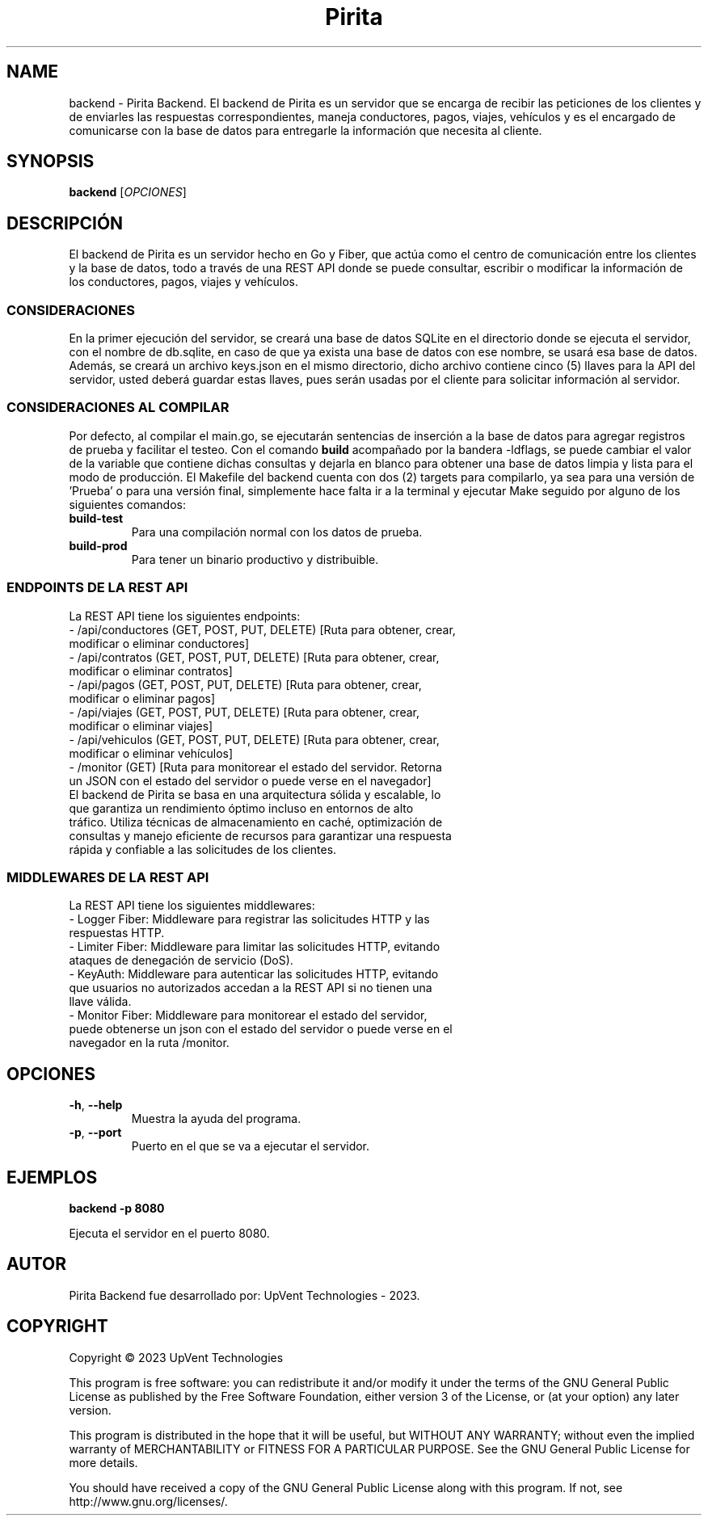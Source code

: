 .TH Pirita Backend 1 "May 2023" "Version 0.1.0" "Pirita Backend Manual"

.SH NAME
backend \- Pirita Backend. El backend de Pirita es un servidor que se encarga de recibir las peticiones de los clientes y de enviarles las respuestas correspondientes, maneja conductores, pagos, viajes, vehículos y es el encargado de comunicarse con la base de datos para entregarle la información que necesita al cliente.

.SH SYNOPSIS
.B backend
[\fIOPCIONES\fR]

.SH DESCRIPCIÓN
El backend de Pirita es un servidor hecho en Go y Fiber, que actúa como el centro de comunicación entre los clientes y la base de datos, todo a través de una REST API donde se puede consultar, escribir o modificar la información de los conductores, pagos, viajes y vehículos.

.SS CONSIDERACIONES
En la primer ejecución del servidor, se creará una base de datos SQLite en el directorio donde se ejecuta el servidor, con el nombre de db.sqlite, en caso de que ya exista una base de datos con ese nombre, se usará esa base de datos. Además, se creará un archivo keys.json en el mismo directorio, dicho archivo contiene cinco (5) llaves para la API del servidor, usted deberá guardar estas llaves, pues serán usadas por el cliente para solicitar información al servidor.

.SS CONSIDERACIONES AL COMPILAR
Por defecto, al compilar el main.go, se ejecutarán sentencias de inserción a la base de datos para agregar registros de prueba y facilitar el testeo. Con el comando \fB\go build\fR acompañado por la bandera -ldflags, se puede cambiar el valor de la variable que contiene dichas consultas y dejarla en blanco para obtener una base de datos limpia y lista para el modo de producción. El Makefile del backend cuenta con dos (2) targets para compilarlo, ya sea para una versión de 'Prueba' o para una versión final, simplemente hace falta ir a la terminal y ejecutar Make seguido por alguno de los siguientes comandos:
.TP
\fBbuild\-test\fR
Para una compilación normal con los datos de prueba.

.TP
\fBbuild\-prod\fR
Para tener un binario productivo y distribuible.

.SS ENDPOINTS DE LA REST API
La REST API tiene los siguientes endpoints:
.TP
- /api/conductores (GET, POST, PUT, DELETE) [Ruta para obtener, crear, modificar o eliminar conductores]
.TP
- /api/contratos (GET, POST, PUT, DELETE) [Ruta para obtener, crear, modificar o eliminar contratos]
.TP
- /api/pagos (GET, POST, PUT, DELETE) [Ruta para obtener, crear, modificar o eliminar pagos]
.TP
- /api/viajes (GET, POST, PUT, DELETE) [Ruta para obtener, crear, modificar o eliminar viajes]
.TP
- /api/vehiculos (GET, POST, PUT, DELETE) [Ruta para obtener, crear, modificar o eliminar vehículos]
.TP
- /monitor (GET) [Ruta para monitorear el estado del servidor. Retorna un JSON con el estado del servidor o puede verse en el navegador]
.TP
El backend de Pirita se basa en una arquitectura sólida y escalable, lo que garantiza un rendimiento óptimo incluso en entornos de alto tráfico. Utiliza técnicas de almacenamiento en caché, optimización de consultas y manejo eficiente de recursos para garantizar una respuesta rápida y confiable a las solicitudes de los clientes.

.SS MIDDLEWARES DE LA REST API
La REST API tiene los siguientes middlewares:
.TP
- Logger Fiber: Middleware para registrar las solicitudes HTTP y las respuestas HTTP.
.TP
- Limiter Fiber: Middleware para limitar las solicitudes HTTP, evitando ataques de denegación de servicio (DoS).
.TP
- KeyAuth: Middleware para autenticar las solicitudes HTTP, evitando que usuarios no autorizados accedan a la REST API si no tienen una llave válida.
.TP
- Monitor Fiber: Middleware para monitorear el estado del servidor, puede obtenerse un json con el estado del servidor o puede verse en el navegador en la ruta /monitor.

.SH OPCIONES
.TP
\fB\-h\fR, \fB\-\-help\fR
Muestra la ayuda del programa.

.TP
\fB\-p\fR, \fB\-\-port\fR
Puerto en el que se va a ejecutar el servidor.

.SH EJEMPLOS
.PP
\fBbackend \-p 8080\fR
.PP
Ejecuta el servidor en el puerto 8080.

.SH AUTOR
Pirita Backend fue desarrollado por: UpVent Technologies - 2023.

.SH COPYRIGHT

Copyright © 2023 UpVent Technologies

This program is free software: you can redistribute it and/or modify
it under the terms of the GNU General Public License as published by
the Free Software Foundation, either version 3 of the License, or
(at your option) any later version.

This program is distributed in the hope that it will be useful,
but WITHOUT ANY WARRANTY; without even the implied warranty of
MERCHANTABILITY or FITNESS FOR A PARTICULAR PURPOSE. See the
GNU General Public License for more details.

You should have received a copy of the GNU General Public License
along with this program. If not, see http://www.gnu.org/licenses/.
